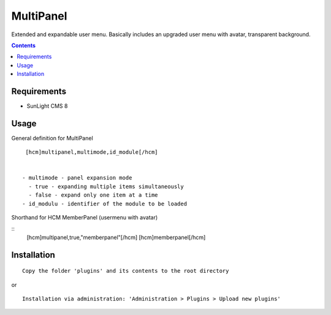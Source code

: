 MultiPanel
##########

Extended and expandable user menu. Basically includes an upgraded user menu with avatar, transparent background.

.. contents::

Requirements
************

- SunLight CMS 8

Usage
*****

General definition for MultiPanel

::

  [hcm]multipanel,multimode,id_module[/hcm]


 - multimode - panel expansion mode
   - true - expanding multiple items simultaneously
   - false - expand only one item at a time
 - id_modulu - identifier of the module to be loaded


Shorthand for HCM MemberPanel (usermenu with avatar)

::
  [hcm]multipanel,true,"memberpanel"[/hcm]
  [hcm]memberpanel[/hcm]


Installation
************

::

    Copy the folder 'plugins' and its contents to the root directory

or

::

    Installation via administration: 'Administration > Plugins > Upload new plugins'
